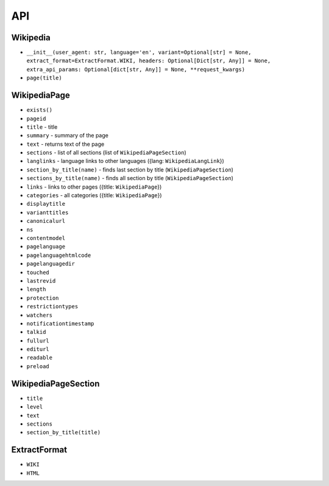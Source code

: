 API
===

Wikipedia
---------
* ``__init__(user_agent: str, language='en', variant=Optional[str] = None, extract_format=ExtractFormat.WIKI, headers: Optional[Dict[str, Any]] = None, extra_api_params: Optional[dict[str, Any]] = None, **request_kwargs)``
* ``page(title)``

WikipediaPage
-------------
* ``exists()``
* ``pageid``
* ``title`` - title
* ``summary`` - summary of the page
* ``text`` - returns text of the page
* ``sections`` - list of all sections (list of ``WikipediaPageSection``)
* ``langlinks`` - language links to other languages ({lang: ``WikipediaLangLink``})
* ``section_by_title(name)`` - finds last section by title (``WikipediaPageSection``)
* ``sections_by_title(name)`` - finds all section by title (``WikipediaPageSection``)
* ``links`` - links to other pages ({title: ``WikipediaPage``})
* ``categories`` - all categories ({title: ``WikipediaPage``})
* ``displaytitle``
* ``varianttitles``
* ``canonicalurl``
* ``ns``
* ``contentmodel``
* ``pagelanguage``
* ``pagelanguagehtmlcode``
* ``pagelanguagedir``
* ``touched``
* ``lastrevid``
* ``length``
* ``protection``
* ``restrictiontypes``
* ``watchers``
* ``notificationtimestamp``
* ``talkid``
* ``fullurl``
* ``editurl``
* ``readable``
* ``preload``


WikipediaPageSection
--------------------
* ``title``
* ``level``
* ``text``
* ``sections``
* ``section_by_title(title)``

ExtractFormat
-------------
* ``WIKI``
* ``HTML``
